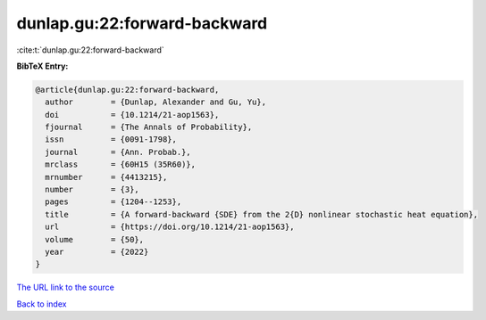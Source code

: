 dunlap.gu:22:forward-backward
=============================

:cite:t:`dunlap.gu:22:forward-backward`

**BibTeX Entry:**

.. code-block:: bibtex

   @article{dunlap.gu:22:forward-backward,
     author        = {Dunlap, Alexander and Gu, Yu},
     doi           = {10.1214/21-aop1563},
     fjournal      = {The Annals of Probability},
     issn          = {0091-1798},
     journal       = {Ann. Probab.},
     mrclass       = {60H15 (35R60)},
     mrnumber      = {4413215},
     number        = {3},
     pages         = {1204--1253},
     title         = {A forward-backward {SDE} from the 2{D} nonlinear stochastic heat equation},
     url           = {https://doi.org/10.1214/21-aop1563},
     volume        = {50},
     year          = {2022}
   }
`The URL link to the source <https://doi.org/10.1214/21-aop1563>`_


`Back to index <../By-Cite-Keys.html>`_
